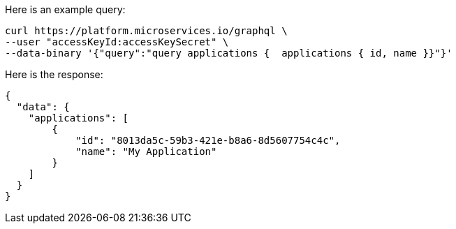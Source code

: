 
Here is an example query:

[source]
----
curl https://platform.microservices.io/graphql \
--user "accessKeyId:accessKeySecret" \
--data-binary '{"query":"query applications {  applications { id, name }}"}'
----

Here is the response:

----
{
  "data": {
    "applications": [
        {
            "id": "8013da5c-59b3-421e-b8a6-8d5607754c4c",
            "name": "My Application"
        }
    ]
  }
}
----
